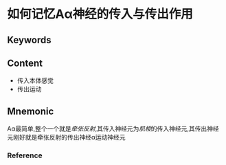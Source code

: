 
* 如何记忆Aα神经的传入与传出作用

** Keywords


** Content
- 传入本体感觉
- 传出运动

** Mnemonic

Aα最简单,整个一个就是[[牵张反射]],其传入神经元为[[肌梭]]的传入神经元,其传出神经元刚好就是牵张反射的传出神经α运动神经元
*** Reference
